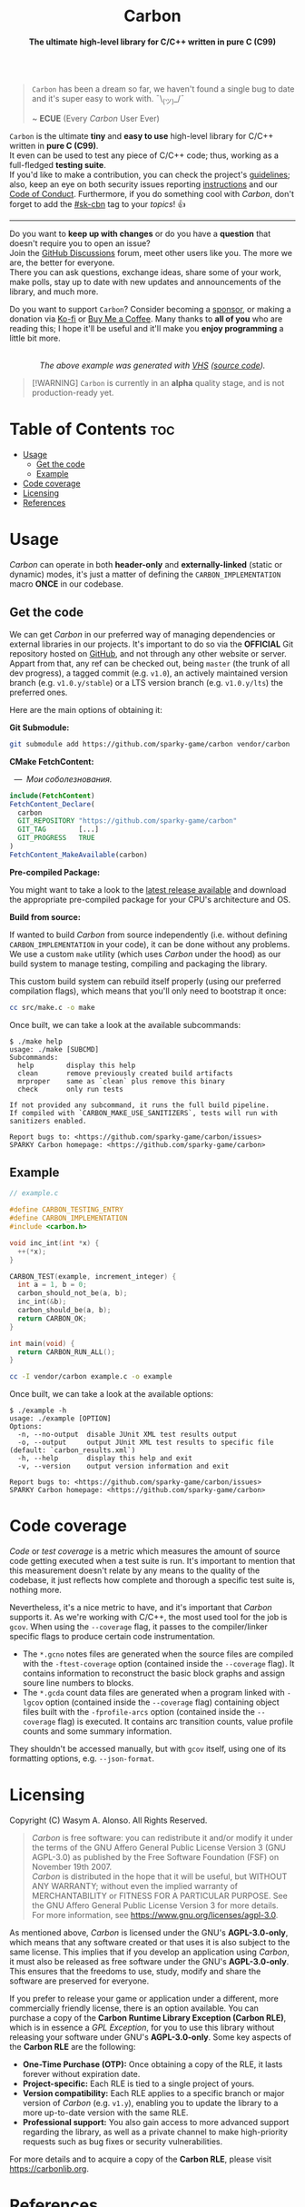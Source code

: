 #+AUTHOR: Wasym A. Alonso

# Logo & Title
#+begin_html
<h1 align="center">
<img src="../assets/logo.png" alt="Carbon Logo">
<br/>
Carbon
</h1>
#+end_html

# Subtitle
#+begin_html
<h4 align="center">
The ultimate high-level library for C/C++ written in pure C (C99)
</h4>
#+end_html

# Badges
#+begin_html
<p align="center">
<img src="https://img.shields.io/github/license/sparky-game/carbon?color=blue" alt="License">
<img src="https://img.shields.io/badge/C-99-blue" alt="C Standard">
<img src="https://img.shields.io/badge/C++-11-blue" alt="C++ Standard">
<img src="https://img.shields.io/github/repo-size/sparky-game/carbon?color=blue" alt="Size">
<img src="https://img.shields.io/github/v/tag/sparky-game/carbon?color=blue" alt="Release">
<img src="https://img.shields.io/badge/speed-%F0%9F%94%A5blazing-blue" alt="Blazing Speed">
<img src="https://img.shields.io/badge/Hello-World!-blue">
<img src="https://img.shields.io/badge/Привет-Мир!-blue">
<br/>
<img src="https://www.bestpractices.dev/projects/9605/badge" alt="OpenSSF Best Practices">
<img src="https://api.scorecard.dev/projects/github.com/sparky-game/carbon/badge" alt="OpenSSF Scorecard">
<br/>
<img src="https://github.com/sparky-game/carbon/actions/workflows/test.yaml/badge.svg" alt="CI Test">
<img src="https://github.com/sparky-game/carbon/actions/workflows/security.yaml/badge.svg" alt="Security Analysis">
<img src="https://github.com/sparky-game/carbon/actions/workflows/www.yaml/badge.svg" alt="CD Website">
</p>
#+end_html

#+begin_quote
~Carbon~ has been a dream so far, we haven't found a single bug to date and it's super easy to work with. ¯\_(ツ)_/¯

~ *ECUE* (Every /Carbon/ User Ever)
#+end_quote

~Carbon~ is the ultimate *tiny* and *easy to use* high-level library for C/C++ written in *pure C (C99)*. @@html:<br>@@
It even can be used to test any piece of C/C++ code; thus, working as a full-fledged *testing suite*. @@html:<br>@@
If you'd like to make a contribution, you can check the project's [[https://github.com/sparky-game/carbon/blob/master/CONTRIBUTING.org][guidelines]]; also, keep an eye on both security issues reporting [[https://github.com/sparky-game/carbon/blob/master/SECURITY.md][instructions]] and our [[https://github.com/sparky-game/carbon/blob/master/CODE_OF_CONDUCT.md][Code of Conduct]]. Furthermore, if you do something cool with /Carbon/, don't forget to add the [[https://github.com/topics/sk-cbn][#sk-cbn]] tag to your /topics/! 👍

-----

Do you want to *keep up with changes* or do you have a *question* that doesn't require you to open an issue? @@html:<br>@@
Join the [[https://github.com/sparky-game/carbon/discussions][GitHub Discussions]] forum, meet other users like you. The more we are, the better for everyone. @@html:<br>@@
There you can ask questions, exchange ideas, share some of your work, make polls, stay up to date with new updates and announcements of the library, and much more.

Do you want to support ~Carbon~? Consider becoming a [[https://github.com/sponsors/iWas-Coder][sponsor]], or making a donation via [[https://ko-fi.com/iwas_coder][Ko-fi]] or [[https://buymeacoffee.com/iwas.coder][Buy Me a Coffee]].
Many thanks to *all of you* who are reading this; I hope it'll be useful and it'll make you *enjoy programming* a little bit more.

#+begin_html
<p align="center">
<img src="../assets/run-tests-demo.gif" alt="Demo Carbon running tests" width=600>
<br/>
<i>The above example was generated with <a href="https://github.com/charmbracelet/vhs">VHS</a> (<a href="../assets/run-tests-demo.tape">source code</a>).</i>
</p>
#+end_html

#+begin_quote
[!WARNING]
~Carbon~ is currently in an *alpha* quality stage, and is not production-ready yet.
#+end_quote

* Table of Contents :toc:
- [[#usage][Usage]]
  - [[#get-the-code][Get the code]]
  - [[#example][Example]]
- [[#code-coverage][Code coverage]]
- [[#licensing][Licensing]]
- [[#references][References]]

* Usage

/Carbon/ can operate in both *header-only* and *externally-linked* (static or dynamic) modes, it's just a matter of defining the ~CARBON_IMPLEMENTATION~ macro *ONCE* in our codebase.

** Get the code

We can get /Carbon/ in our preferred way of managing dependencies or external libraries in our projects. It's important to do so via the *OFFICIAL* Git repository hosted on [[https://github.com/sparky-game/carbon][GitHub]], and not through any other website or server. Appart from that, any ref can be checked out, being ~master~ (the trunk of all dev progress), a tagged commit (e.g. ~v1.0~), an actively maintained version branch (e.g. ~v1.0.y/stable~) or a LTS version branch (e.g. ~v1.0.y/lts~) the preferred ones.

Here are the main options of obtaining it:

*Git Submodule:*

#+begin_src sh
git submodule add https://github.com/sparky-game/carbon vendor/carbon
#+end_src

*CMake FetchContent:*

#+begin_html
<p><img src="https://cdn.frankerfacez.com/emote/381875/1">&nbsp;&nbsp;<i>&mdash;&nbsp;&nbsp;Мои соболезнования.</i></p>
#+end_html

#+begin_src cmake
include(FetchContent)
FetchContent_Declare(
  carbon
  GIT_REPOSITORY "https://github.com/sparky-game/carbon"
  GIT_TAG        [...]
  GIT_PROGRESS   TRUE
)
FetchContent_MakeAvailable(carbon)
#+end_src

*Pre-compiled Package:*

You might want to take a look to the [[https://github.com/sparky-game/carbon/releases/latest][latest release available]] and download the appropriate pre-compiled package for your CPU's architecture and OS.

*Build from source:*

If wanted to build /Carbon/ from source independently (i.e. without defining ~CARBON_IMPLEMENTATION~ in your code), it can be done without any problems. We use a custom ~make~ utility (which uses /Carbon/ under the hood) as our build system to manage testing, compiling and packaging the library.

This custom build system can rebuild itself properly (using our preferred compilation flags), which means that you'll only need to bootstrap it once:

#+begin_src sh
cc src/make.c -o make
#+end_src

Once built, we can take a look at the available subcommands:

#+begin_example
$ ./make help
usage: ./make [SUBCMD]
Subcommands:
  help        display this help
  clean       remove previously created build artifacts
  mrproper    same as `clean` plus remove this binary
  check       only run tests

If not provided any subcommand, it runs the full build pipeline.
If compiled with `CARBON_MAKE_USE_SANITIZERS`, tests will run with sanitizers enabled.

Report bugs to: <https://github.com/sparky-game/carbon/issues>
SPARKY Carbon homepage: <https://github.com/sparky-game/carbon>
#+end_example

** Example

#+begin_src c
// example.c

#define CARBON_TESTING_ENTRY
#define CARBON_IMPLEMENTATION
#include <carbon.h>

void inc_int(int *x) {
  ++(*x);
}

CARBON_TEST(example, increment_integer) {
  int a = 1, b = 0;
  carbon_should_not_be(a, b);
  inc_int(&b);
  carbon_should_be(a, b);
  return CARBON_OK;
}

int main(void) {
  return CARBON_RUN_ALL();
}
#+end_src

#+begin_src sh
cc -I vendor/carbon example.c -o example
#+end_src

Once built, we can take a look at the available options:

#+begin_example
$ ./example -h
usage: ./example [OPTION]
Options:
  -n, --no-output  disable JUnit XML test results output
  -o, --output     output JUnit XML test results to specific file (default: `carbon_results.xml`)
  -h, --help       display this help and exit
  -v, --version    output version information and exit

Report bugs to: <https://github.com/sparky-game/carbon/issues>
SPARKY Carbon homepage: <https://github.com/sparky-game/carbon>
#+end_example

* Code coverage

/Code/ or /test coverage/ is a metric which measures the amount of source code getting executed when a test suite is run. It's important to mention that this measurement doesn't relate by any means to the quality of the codebase, it just reflects how complete and thorough a specific test suite is, nothing more.

Nevertheless, it's a nice metric to have, and it's important that /Carbon/ supports it. As we're working with C/C++, the most used tool for the job is ~gcov~. When using the ~--coverage~ flag, it passes to the compiler/linker specific flags to produce certain code instrumentation.

- The ~*.gcno~ notes files are generated when the source files are compiled with the ~-ftest-coverage~ option (contained inside the ~--coverage~ flag). It contains information to reconstruct the basic block graphs and assign soure line numbers to blocks.
- The ~*.gcda~ count data files are generated when a program linked with ~-lgcov~ option (contained inside the ~--coverage~ flag) containing object files built with the ~-fprofile-arcs~ option (contained inside the ~--coverage~ flag) is executed. It contains arc transition counts, value profile counts and some summary information.

They shouldn't be accessed manually, but with ~gcov~ itself, using one of its formatting options, e.g. ~--json-format~.

* Licensing

Copyright (C) Wasym A. Alonso. All Rights Reserved.

#+begin_quote
/Carbon/ is free software: you can redistribute it and/or modify it under the terms of the GNU Affero General Public License Version 3 (GNU AGPL-3.0) as published by the Free Software Foundation (FSF) on November 19th 2007. @@html:<br>@@
/Carbon/ is distributed in the hope that it will be useful, but WITHOUT ANY WARRANTY; without even the implied warranty of MERCHANTABILITY or FITNESS FOR A PARTICULAR PURPOSE. See the GNU Affero General Public License Version 3 for more details. @@html:<br>@@
For more information, see <https://www.gnu.org/licenses/agpl-3.0>.
#+end_quote

As mentioned above, /Carbon/ is licensed under the GNU's *AGPL-3.0-only*, which means that any software created or that uses it is also subject to the same license. This implies that if you develop an application using /Carbon/, it must also be released as free software under the GNU's *AGPL-3.0-only*. This ensures that the freedoms to use, study, modify and share the software are preserved for everyone.

If you prefer to release your game or application under a different, more commercially friendly license, there is an option available. You can purchase a copy of the *Carbon Runtime Library Exception (Carbon RLE)*, which is in essence a /GPL Exception/, for you to use this library without releasing your software under GNU's *AGPL-3.0-only*. Some key aspects of the *Carbon RLE* are the following:
- *One-Time Purchase (OTP):* Once obtaining a copy of the RLE, it lasts forever without expiration date.
- *Project-specific:* Each RLE is tied to a single project of yours.
- *Version compatibility:* Each RLE applies to a specific branch or major version of /Carbon/ (e.g. ~v1.y~), enabling you to update the library to a more up-to-date version with the same RLE.
- *Professional support:* You also gain access to more advanced support regarding the library, as well as a private channel to make high-priority requests such as bug fixes or security vulnerabilities.

For more details and to acquire a copy of the *Carbon RLE*, please visit <https://carbonlib.org>.

* References

- Benno Rice. (2018, January 23). /You Can't Unit Test C, Right?/ [Video]. YouTube. <https://www.youtube.com/watch?v=z-uWt5wVVkU>
- Alexey Kutepov. (2023, June 30). /tsoding/nn.h: Simple stb-style header-only library for Neural Networks/ [Code]. GitHub. <https://github.com/tsoding/nn.h>
- Alexey Kutepov. (2024, November 5). /tsoding/nob.h: Next generation of the NoBuild idea/ [Code]. GitHub. <https://github.com/tsoding/nob.h>
- Daniel Holden. (2021, April 16). /orangeduck/Cello: Higher level programming in C/ [Code]. GitHub. <https://github.com/orangeduck/Cello>
- Sean Barrett. (2015, June 7). /Advice for Writing Small Programs in C/ [Video]. YouTube. <https://www.youtube.com/watch?v=eAhWIO1Ra6M>
- Charm. (2024, November 8). /charmbracelet/vhs: Your CLI home video recorder 📼/ [Code]. GitHub. <https://github.com/charmbracelet/vhs>
- Alshahwan, N., Chheda, J., Finegenova, A., Gokkaya, B., Harman, M., Harper, I., Marginean, A., Sengupta, S., Wang, E. (2024, February 14). /Automated Unit Test Improvement using Large Language Models at Meta/ [Paper]. arXiv, Cornell University. <https://doi.org/10.48550/arXiv.2402.09171>
- Matsumoto, M., Nishimura, T. (1998, January 1). /Mersenne twister: a 623-dimensionally equidistributed uniform pseudo-random number generator/ [Paper]. Transactions on Modeling and Computer Simulation (TOMACS), Association for Computing Machinery (ACM). <https://doi.org/10.1145/272991.272995>
- Nishimura, T. (2000, October 1). /Tables of 64-bit Mersenne twisters/ [Paper]. Transactions on Modeling and Computer Simulation (TOMACS), Association for Computing Machinery (ACM). <https://doi.org/10.1145/369534.369540>
- Matsumoto, M., Nishimura, T. (2004, September 29). /A C-program for MT19937-64 (2004/9/29 version)/ [Code]. Department of Mathematics, Hiroshima University. <http://www.math.sci.hiroshima-u.ac.jp/m-mat/MT/VERSIONS/C-LANG/mt19937-64.c>
